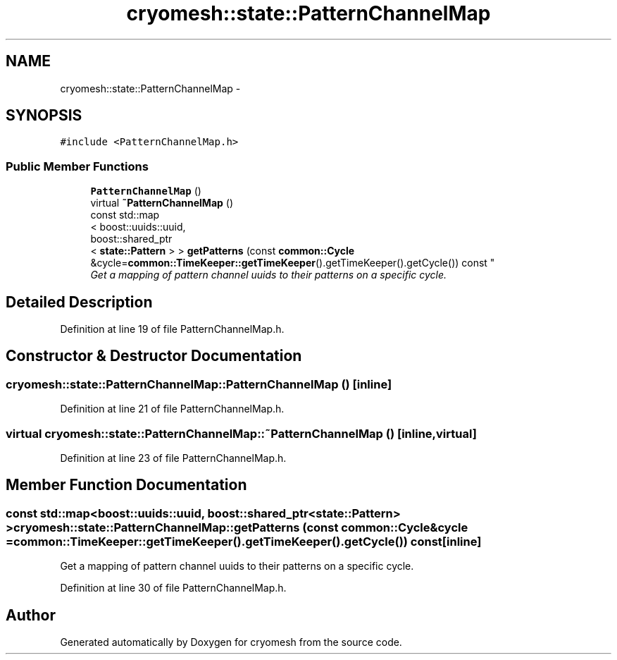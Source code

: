 .TH "cryomesh::state::PatternChannelMap" 3 "Tue Mar 6 2012" "cryomesh" \" -*- nroff -*-
.ad l
.nh
.SH NAME
cryomesh::state::PatternChannelMap \- 
.SH SYNOPSIS
.br
.PP
.PP
\fC#include <PatternChannelMap\&.h>\fP
.SS "Public Member Functions"

.in +1c
.ti -1c
.RI "\fBPatternChannelMap\fP ()"
.br
.ti -1c
.RI "virtual \fB~PatternChannelMap\fP ()"
.br
.ti -1c
.RI "const std::map
.br
< boost::uuids::uuid, 
.br
boost::shared_ptr
.br
< \fBstate::Pattern\fP > > \fBgetPatterns\fP (const \fBcommon::Cycle\fP &cycle=\fBcommon::TimeKeeper::getTimeKeeper\fP()\&.getTimeKeeper()\&.getCycle()) const "
.br
.RI "\fIGet a mapping of pattern channel uuids to their patterns on a specific cycle\&. \fP"
.in -1c
.SH "Detailed Description"
.PP 
Definition at line 19 of file PatternChannelMap\&.h\&.
.SH "Constructor & Destructor Documentation"
.PP 
.SS "\fBcryomesh::state::PatternChannelMap::PatternChannelMap\fP ()\fC [inline]\fP"
.PP
Definition at line 21 of file PatternChannelMap\&.h\&.
.SS "virtual \fBcryomesh::state::PatternChannelMap::~PatternChannelMap\fP ()\fC [inline, virtual]\fP"
.PP
Definition at line 23 of file PatternChannelMap\&.h\&.
.SH "Member Function Documentation"
.PP 
.SS "const std::map<boost::uuids::uuid, boost::shared_ptr<\fBstate::Pattern\fP> > \fBcryomesh::state::PatternChannelMap::getPatterns\fP (const \fBcommon::Cycle\fP &cycle = \fC\fBcommon::TimeKeeper::getTimeKeeper\fP()\&.getTimeKeeper()\&.getCycle()\fP) const\fC [inline]\fP"
.PP
Get a mapping of pattern channel uuids to their patterns on a specific cycle\&. 
.PP
Definition at line 30 of file PatternChannelMap\&.h\&.

.SH "Author"
.PP 
Generated automatically by Doxygen for cryomesh from the source code\&.

